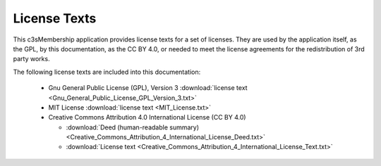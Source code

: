 =============
License Texts
=============

This c3sMembership application provides license texts for a set of licenses.
They are used by the application itself, as the GPL, by this documentation, as
the CC BY 4.0, or needed to meet the license agreements for the redistribution
of 3rd party works.

The following license texts are included into this documentation:

 - Gnu General Public License (GPL), Version 3 :download:`license text
   <Gnu_General_Public_License_GPL_Version_3.txt>`

 - MIT License :download:`license text <MIT_License.txt>`

 - Creative Commons Attribution 4.0 International License
   (CC BY 4.0)

   - :download:`Deed (human-readable summary)
     <Creative_Commons_Attribution_4_International_License_Deed.txt>`

   - :download:`License text
     <Creative_Commons_Attribution_4_International_License_Text.txt>`

